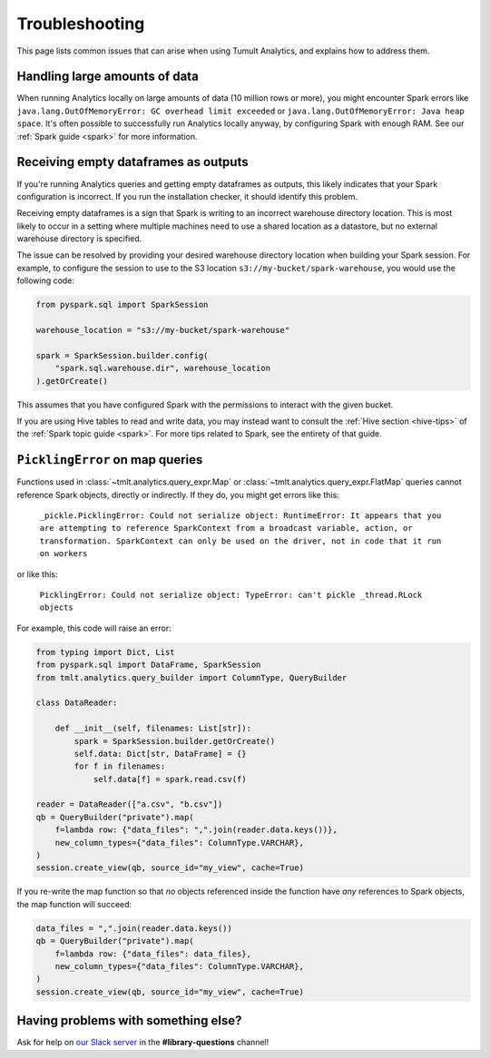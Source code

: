 .. _Troubleshooting:

Troubleshooting
===============

..
    SPDX-License-Identifier: CC-BY-SA-4.0
    Copyright Tumult Labs 2024

This page lists common issues that can arise when using Tumult Analytics,
and explains how to address them.

Handling large amounts of data
------------------------------

When running Analytics locally on large amounts of data (10 million rows or more),
you might encounter Spark errors like
``java.lang.OutOfMemoryError: GC overhead limit exceeded``
or ``java.lang.OutOfMemoryError: Java heap space``.
It's often possible to successfully run Analytics
locally anyway, by configuring Spark with enough RAM. See our
:ref:`Spark guide <spark>` for more information.

Receiving empty dataframes as outputs
-------------------------------------

If you're running Analytics queries and getting empty dataframes as outputs,
this likely indicates that your Spark configuration is incorrect. If you run the installation checker, it should identify this problem.

Receiving empty dataframes is a sign that Spark is writing to an incorrect warehouse directory location.
This is most likely to occur in a setting where multiple machines need to use a shared location as a datastore,
but no external warehouse directory is specified.

The issue can be resolved by providing your desired warehouse directory location when building your Spark session.
For example, to configure the session to use to the S3 location ``s3://my-bucket/spark-warehouse``, you would use the following code:

.. code-block::

        from pyspark.sql import SparkSession

        warehouse_location = "s3://my-bucket/spark-warehouse"

        spark = SparkSession.builder.config(
            "spark.sql.warehouse.dir", warehouse_location
        ).getOrCreate()

This assumes that you have configured Spark with the permissions to interact with the given bucket.

If you are using Hive tables to read and write data, you may instead want to consult
the :ref:`Hive section <hive-tips>` of the :ref:`Spark topic guide <spark>`. For more tips
related to Spark, see the entirety of that guide.


``PicklingError`` on map queries
--------------------------------

Functions used in
:class:`~tmlt.analytics.query_expr.Map` or :class:`~tmlt.analytics.query_expr.FlatMap`
queries cannot reference Spark objects, directly or indirectly. If they do,
you might get errors like this:

    ``_pickle.PicklingError: Could not serialize object: RuntimeError: It appears that you are attempting to reference SparkContext from a broadcast variable, action, or transformation. SparkContext can only be used on the driver, not in code that it run on workers``

or like this:

    ``PicklingError: Could not serialize object: TypeError: can't pickle _thread.RLock objects``

For example, this code will raise an error:

.. code-block::

    from typing import Dict, List
    from pyspark.sql import DataFrame, SparkSession
    from tmlt.analytics.query_builder import ColumnType, QueryBuilder

    class DataReader:

        def __init__(self, filenames: List[str]):
            spark = SparkSession.builder.getOrCreate()
            self.data: Dict[str, DataFrame] = {}
            for f in filenames:
                self.data[f] = spark.read.csv(f)

    reader = DataReader(["a.csv", "b.csv"])
    qb = QueryBuilder("private").map(
        f=lambda row: {"data_files": ",".join(reader.data.keys())},
        new_column_types={"data_files": ColumnType.VARCHAR},
    )
    session.create_view(qb, source_id="my_view", cache=True)

If you re-write the map function so that *no* objects referenced inside the
function have *any* references to Spark objects, the map function will succeed:

.. code-block::

    data_files = ",".join(reader.data.keys())
    qb = QueryBuilder("private").map(
        f=lambda row: {"data_files": data_files},
        new_column_types={"data_files": ColumnType.VARCHAR},
    )
    session.create_view(qb, source_id="my_view", cache=True)

Having problems with something else?
------------------------------------

Ask for help on `our Slack server <https://www.tmlt.dev/slack>`_ in the
**#library-questions** channel!
